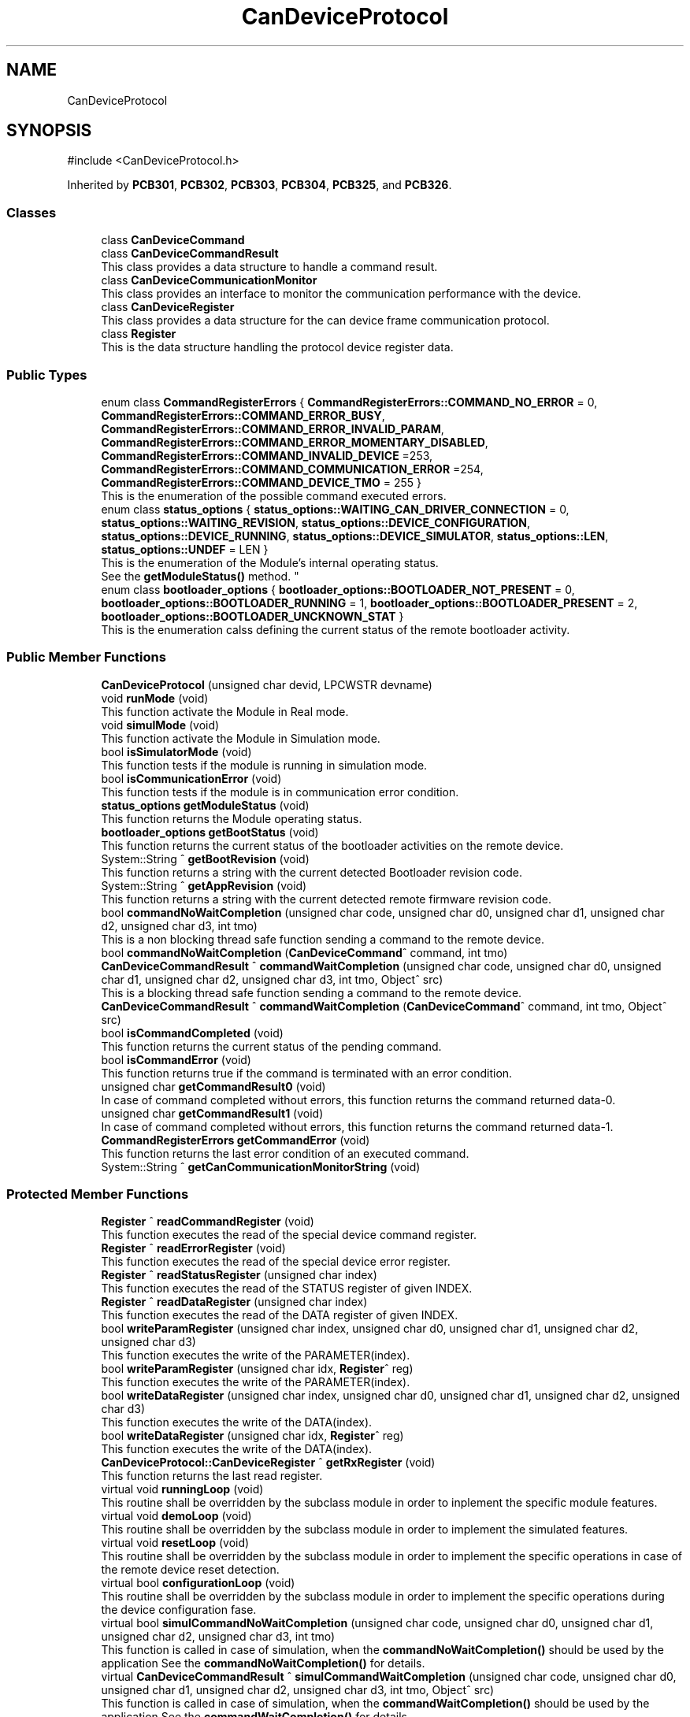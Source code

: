 .TH "CanDeviceProtocol" 3 "MCPU" \" -*- nroff -*-
.ad l
.nh
.SH NAME
CanDeviceProtocol
.SH SYNOPSIS
.br
.PP
.PP
\fR#include <CanDeviceProtocol\&.h>\fP
.PP
Inherited by \fBPCB301\fP, \fBPCB302\fP, \fBPCB303\fP, \fBPCB304\fP, \fBPCB325\fP, and \fBPCB326\fP\&.
.SS "Classes"

.in +1c
.ti -1c
.RI "class \fBCanDeviceCommand\fP"
.br
.ti -1c
.RI "class \fBCanDeviceCommandResult\fP"
.br
.RI "This class provides a data structure to handle a command result\&. "
.ti -1c
.RI "class \fBCanDeviceCommunicationMonitor\fP"
.br
.RI "This class provides an interface to monitor the communication performance with the device\&. "
.ti -1c
.RI "class \fBCanDeviceRegister\fP"
.br
.RI "This class provides a data structure for the can device frame communication protocol\&. "
.ti -1c
.RI "class \fBRegister\fP"
.br
.RI "This is the data structure handling the protocol device register data\&. "
.in -1c
.SS "Public Types"

.in +1c
.ti -1c
.RI "enum class \fBCommandRegisterErrors\fP { \fBCommandRegisterErrors::COMMAND_NO_ERROR\fP = 0, \fBCommandRegisterErrors::COMMAND_ERROR_BUSY\fP, \fBCommandRegisterErrors::COMMAND_ERROR_INVALID_PARAM\fP, \fBCommandRegisterErrors::COMMAND_ERROR_MOMENTARY_DISABLED\fP, \fBCommandRegisterErrors::COMMAND_INVALID_DEVICE\fP =253, \fBCommandRegisterErrors::COMMAND_COMMUNICATION_ERROR\fP =254, \fBCommandRegisterErrors::COMMAND_DEVICE_TMO\fP = 255 }"
.br
.RI "This is the enumeration of the possible command executed errors\&. "
.ti -1c
.RI "enum class \fBstatus_options\fP { \fBstatus_options::WAITING_CAN_DRIVER_CONNECTION\fP = 0, \fBstatus_options::WAITING_REVISION\fP, \fBstatus_options::DEVICE_CONFIGURATION\fP, \fBstatus_options::DEVICE_RUNNING\fP, \fBstatus_options::DEVICE_SIMULATOR\fP, \fBstatus_options::LEN\fP, \fBstatus_options::UNDEF\fP = LEN }"
.br
.RI "This is the enumeration of the Module's internal operating status\&.
.br
See the \fBgetModuleStatus()\fP method\&. "
.ti -1c
.RI "enum class \fBbootloader_options\fP { \fBbootloader_options::BOOTLOADER_NOT_PRESENT\fP = 0, \fBbootloader_options::BOOTLOADER_RUNNING\fP = 1, \fBbootloader_options::BOOTLOADER_PRESENT\fP = 2, \fBbootloader_options::BOOTLOADER_UNCKNOWN_STAT\fP }"
.br
.RI "This is the enumeration calss defining the current status of the remote bootloader activity\&. "
.in -1c
.SS "Public Member Functions"

.in +1c
.ti -1c
.RI "\fBCanDeviceProtocol\fP (unsigned char devid, LPCWSTR devname)"
.br
.ti -1c
.RI "void \fBrunMode\fP (void)"
.br
.RI "This function activate the Module in Real mode\&. "
.ti -1c
.RI "void \fBsimulMode\fP (void)"
.br
.RI "This function activate the Module in Simulation mode\&. "
.ti -1c
.RI "bool \fBisSimulatorMode\fP (void)"
.br
.RI "This function tests if the module is running in simulation mode\&. "
.ti -1c
.RI "bool \fBisCommunicationError\fP (void)"
.br
.RI "This function tests if the module is in communication error condition\&. "
.ti -1c
.RI "\fBstatus_options\fP \fBgetModuleStatus\fP (void)"
.br
.RI "This function returns the Module operating status\&. "
.ti -1c
.RI "\fBbootloader_options\fP \fBgetBootStatus\fP (void)"
.br
.RI "This function returns the current status of the bootloader activities on the remote device\&. "
.ti -1c
.RI "System::String ^ \fBgetBootRevision\fP (void)"
.br
.RI "This function returns a string with the current detected Bootloader revision code\&. "
.ti -1c
.RI "System::String ^ \fBgetAppRevision\fP (void)"
.br
.RI "This function returns a string with the current detected remote firmware revision code\&. "
.ti -1c
.RI "bool \fBcommandNoWaitCompletion\fP (unsigned char code, unsigned char d0, unsigned char d1, unsigned char d2, unsigned char d3, int tmo)"
.br
.RI "This is a non blocking thread safe function sending a command to the remote device\&. "
.ti -1c
.RI "bool \fBcommandNoWaitCompletion\fP (\fBCanDeviceCommand\fP^ command, int tmo)"
.br
.ti -1c
.RI "\fBCanDeviceCommandResult\fP ^ \fBcommandWaitCompletion\fP (unsigned char code, unsigned char d0, unsigned char d1, unsigned char d2, unsigned char d3, int tmo, Object^ src)"
.br
.RI "This is a blocking thread safe function sending a command to the remote device\&. "
.ti -1c
.RI "\fBCanDeviceCommandResult\fP ^ \fBcommandWaitCompletion\fP (\fBCanDeviceCommand\fP^ command, int tmo, Object^ src)"
.br
.ti -1c
.RI "bool \fBisCommandCompleted\fP (void)"
.br
.RI "This function returns the current status of the pending command\&. "
.ti -1c
.RI "bool \fBisCommandError\fP (void)"
.br
.RI "This function returns true if the command is terminated with an error condition\&. "
.ti -1c
.RI "unsigned char \fBgetCommandResult0\fP (void)"
.br
.RI "In case of command completed without errors, this function returns the command returned data-0\&. "
.ti -1c
.RI "unsigned char \fBgetCommandResult1\fP (void)"
.br
.RI "In case of command completed without errors, this function returns the command returned data-1\&. "
.ti -1c
.RI "\fBCommandRegisterErrors\fP \fBgetCommandError\fP (void)"
.br
.RI "This function returns the last error condition of an executed command\&. "
.ti -1c
.RI "System::String ^ \fBgetCanCommunicationMonitorString\fP (void)"
.br
.in -1c
.SS "Protected Member Functions"

.in +1c
.ti -1c
.RI "\fBRegister\fP ^ \fBreadCommandRegister\fP (void)"
.br
.RI "This function executes the read of the special device command register\&. "
.ti -1c
.RI "\fBRegister\fP ^ \fBreadErrorRegister\fP (void)"
.br
.RI "This function executes the read of the special device error register\&. "
.ti -1c
.RI "\fBRegister\fP ^ \fBreadStatusRegister\fP (unsigned char index)"
.br
.RI "This function executes the read of the STATUS register of given INDEX\&. "
.ti -1c
.RI "\fBRegister\fP ^ \fBreadDataRegister\fP (unsigned char index)"
.br
.RI "This function executes the read of the DATA register of given INDEX\&. "
.ti -1c
.RI "bool \fBwriteParamRegister\fP (unsigned char index, unsigned char d0, unsigned char d1, unsigned char d2, unsigned char d3)"
.br
.RI "This function executes the write of the PARAMETER(index)\&. "
.ti -1c
.RI "bool \fBwriteParamRegister\fP (unsigned char idx, \fBRegister\fP^ reg)"
.br
.RI "This function executes the write of the PARAMETER(index)\&. "
.ti -1c
.RI "bool \fBwriteDataRegister\fP (unsigned char index, unsigned char d0, unsigned char d1, unsigned char d2, unsigned char d3)"
.br
.RI "This function executes the write of the DATA(index)\&. "
.ti -1c
.RI "bool \fBwriteDataRegister\fP (unsigned char idx, \fBRegister\fP^ reg)"
.br
.RI "This function executes the write of the DATA(index)\&. "
.ti -1c
.RI "\fBCanDeviceProtocol::CanDeviceRegister\fP ^ \fBgetRxRegister\fP (void)"
.br
.RI "This function returns the last read register\&. "
.ti -1c
.RI "virtual void \fBrunningLoop\fP (void)"
.br
.RI "This routine shall be overridden by the subclass module in order to inplement the specific module features\&. "
.ti -1c
.RI "virtual void \fBdemoLoop\fP (void)"
.br
.RI "This routine shall be overridden by the subclass module in order to implement the simulated features\&. "
.ti -1c
.RI "virtual void \fBresetLoop\fP (void)"
.br
.RI "This routine shall be overridden by the subclass module in order to implement the specific operations in case of the remote device reset detection\&. "
.ti -1c
.RI "virtual bool \fBconfigurationLoop\fP (void)"
.br
.RI "This routine shall be overridden by the subclass module in order to implement the specific operations during the device configuration fase\&. "
.ti -1c
.RI "virtual bool \fBsimulCommandNoWaitCompletion\fP (unsigned char code, unsigned char d0, unsigned char d1, unsigned char d2, unsigned char d3, int tmo)"
.br
.RI "This function is called in case of simulation, when the \fBcommandNoWaitCompletion()\fP should be used by the application See the \fBcommandNoWaitCompletion()\fP for details\&. "
.ti -1c
.RI "virtual \fBCanDeviceCommandResult\fP ^ \fBsimulCommandWaitCompletion\fP (unsigned char code, unsigned char d0, unsigned char d1, unsigned char d2, unsigned char d3, int tmo, Object^ src)"
.br
.RI "This function is called in case of simulation, when the \fBcommandWaitCompletion()\fP should be used by the application See the \fBcommandWaitCompletion()\fP for details\&. "
.in -1c
.SS "Protected Attributes"

.in +1c
.ti -1c
.RI "\fBCanDeviceCommunicationMonitor\fP \fBcan_communication_monitor\fP"
.br
.RI "This is the debug class\&. "
.in -1c
.SS "Private Types"

.in +1c
.ti -1c
.RI "enum class \fBCommandRegisterStatus\fP { \fBCommandRegisterStatus::COMMAND_EXECUTING\fP = 1, \fBCommandRegisterStatus::COMMAND_TERMINATED\fP, \fBCommandRegisterStatus::COMMAND_ERROR\fP }"
.br
.RI "Standard constructor\&. "
.ti -1c
.RI "enum class \fBProtocolFrameCode\fP { \fBProtocolFrameCode::FRAME_ERROR\fP = 0, \fBProtocolFrameCode::FRAME_READ_REVISION\fP, \fBProtocolFrameCode::FRAME_READ_ERRORS\fP, \fBProtocolFrameCode::FRAME_READ_COMMAND\fP, \fBProtocolFrameCode::FRAME_READ_STATUS\fP, \fBProtocolFrameCode::FRAME_READ_DATA\fP, \fBProtocolFrameCode::FRAME_READ_PARAM\fP, \fBProtocolFrameCode::FRAME_WRITE_DATA\fP, \fBProtocolFrameCode::FRAME_WRITE_PARAM\fP, \fBProtocolFrameCode::FRAME_STORE_PARAMS\fP, \fBProtocolFrameCode::FRAME_COMMAND_EXEC\fP, \fBProtocolFrameCode::FRAME_DEVICE_RESET\fP }"
.br
.RI "This is the command Code of the protocol frames\&. "
.in -1c
.SS "Private Member Functions"

.in +1c
.ti -1c
.RI "bool \fBsend\fP (unsigned char d0, unsigned char d1, unsigned char d2, unsigned char d3, unsigned char d4, unsigned char d5, unsigned char d6, unsigned char d7, bool bootl)"
.br
.RI "This function sends a frame the the remote device\&. "
.ti -1c
.RI "void \fBthread_can_rx_callback\fP (unsigned short canid, unsigned char *data, unsigned char len)"
.br
.RI "This is the callback to be connected to the CAN reception event\&. "
.ti -1c
.RI "void \fBmainWorker\fP (void)"
.br
.RI "Main Thread routine activated by the Module's Thread\&. "
.ti -1c
.RI "void \fBInternalRunningLoop\fP (void)"
.br
.RI "Internal Loop routine called when the device result configured and correctly running\&. "
.in -1c
.SS "Private Attributes"

.in +1c
.ti -1c
.RI "Thread ^ \fBmain_thread\fP"
.br
.RI "Module internal main thread handle\&. "
.ti -1c
.RI "unsigned short \fBdevice_id\fP"
.br
.RI "Device ID assigned by the Subclass to handle a target remote device\&. "
.ti -1c
.RI "bool \fBsimulator_mode\fP"
.br
.RI "True if the module has been activated in simulation mode\&. "
.ti -1c
.RI "bool \fBrun\fP"
.br
.RI "True if the module has been activated in real mode\&. "
.ti -1c
.RI "bool \fBregister_access_fault\fP"
.br
.RI "True if a series of attempt to send frames to the device should be failed\&. "
.ti -1c
.RI "int \fBregister_access_fault_counter\fP"
.br
.RI "Counter variable to count the consecutive failed attempt to send frame to the remote device\&. "
.ti -1c
.RI "HANDLE \fBrxEvent\fP"
.br
.RI "Event object signaled by the receiving callback\&. "
.ti -1c
.RI "bool \fBrx_pending\fP"
.br
.RI "A reception data is pending\&. "
.ti -1c
.RI "bool \fBdevice_reset\fP"
.br
.RI "A Device reset code has been received\&. "
.ti -1c
.RI "\fBCanDeviceRegister\fP ^ \fBtx_register\fP"
.br
.RI "Last Transmitted register\&. "
.ti -1c
.RI "\fBCanDeviceRegister\fP ^ \fBrx_register\fP"
.br
.RI "Last Received register\&. "
.ti -1c
.RI "\fBstatus_options\fP \fBinternal_status\fP"
.br
.ti -1c
.RI "unsigned char \fBboot_maj\fP"
.br
.RI "Received Bootloader Major Revision code\&. "
.ti -1c
.RI "unsigned char \fBboot_min\fP"
.br
.RI "Received Bootloader Minor Revision code\&. "
.ti -1c
.RI "unsigned char \fBboot_sub\fP"
.br
.RI "Received Bootloader Sub Revision code\&. "
.ti -1c
.RI "unsigned char \fBapp_maj\fP"
.br
.RI "Received Application Major Revision code\&. "
.ti -1c
.RI "unsigned char \fBapp_min\fP"
.br
.RI "Received Application Minor Revision code\&. "
.ti -1c
.RI "unsigned char \fBapp_sub\fP"
.br
.RI "Received Application Sub Revision code\&. "
.ti -1c
.RI "unsigned char \fBbootloader_status\fP"
.br
.RI "Received Bootloader running status\&. "
.ti -1c
.RI "bool \fBcommunication_error\fP"
.br
.RI "The communication is set to error condition\&. "
.ti -1c
.RI "bool \fBrxOk\fP"
.br
.RI "A frame has been successfullly received\&. "
.ti -1c
.RI "int \fBattempt\fP"
.br
.RI "Number of transmission attempts\&. "
.ti -1c
.RI "bool \fBcommand_executing\fP"
.br
.RI "A command is executing\&. "
.ti -1c
.RI "int \fBcommand_tmo\fP"
.br
.RI "100ms command timeout "
.ti -1c
.RI "unsigned char \fBcommand_code\fP"
.br
.RI "Command executing code\&. "
.ti -1c
.RI "unsigned char \fBcommand_d0\fP"
.br
.RI "Command Executing D0 data\&. "
.ti -1c
.RI "unsigned char \fBcommand_d1\fP"
.br
.RI "Command Executing D1 data\&. "
.ti -1c
.RI "unsigned char \fBcommand_d2\fP"
.br
.RI "Command Executing D2 data\&. "
.ti -1c
.RI "unsigned char \fBcommand_d3\fP"
.br
.RI "Command Executing D3 data\&. "
.ti -1c
.RI "unsigned char \fBcommand_ris0\fP"
.br
.RI "Command Executed Result-0 data\&. "
.ti -1c
.RI "unsigned char \fBcommand_ris1\fP"
.br
.RI "Command Executed Result-1 data\&. "
.ti -1c
.RI "unsigned char \fBcommand_error\fP"
.br
.RI "Command Executed error data\&. "
.in -1c
.SS "Static Private Attributes"

.in +1c
.ti -1c
.RI "static unsigned char \fBrx_sequence\fP"
.br
.RI "Current frame sequence number\&. "
.in -1c
.SH "Constructor & Destructor Documentation"
.PP 
.SS "CanDeviceProtocol::CanDeviceProtocol (unsigned char devid, LPCWSTR devname)"

.SH "Member Function Documentation"
.PP 
.SS "bool CanDeviceProtocol::commandNoWaitCompletion (\fBCanDeviceCommand\fP^ command, int tmo)"

.SS "\fBCanDeviceProtocol::CanDeviceCommandResult\fP CanDeviceProtocol::commandWaitCompletion (\fBCanDeviceCommand\fP^ command, int tmo, Object^ src)"

.SS "System::String ^ CanDeviceProtocol::getCanCommunicationMonitorString (void )\fR [inline]\fP"

.SS "void CanDeviceProtocol::InternalRunningLoop (void )\fR [private]\fP"

.PP
Internal Loop routine called when the device result configured and correctly running\&. This function handles the Module workflow\&.

.PP
The Module workflow is following described:
.IP "\(bu" 2
run the application loop;
.IP "\(bu" 2
handles the command execution;
.IP "\(bu" 2
if the command takes time to be completed, a nested loop waits for the command completion;
.IP "  \(bu" 4
In the nested loop, every 100ms, he application loop is always called;
.PP

.PP

.SS "void CanDeviceProtocol::mainWorker (void )\fR [private]\fP"

.PP
Main Thread routine activated by the Module's Thread\&. 
.SS "virtual bool CanDeviceProtocol::simulCommandNoWaitCompletion (unsigned char code, unsigned char d0, unsigned char d1, unsigned char d2, unsigned char d3, int tmo)\fR [inline]\fP, \fR [protected]\fP, \fR [virtual]\fP"

.PP
This function is called in case of simulation, when the \fBcommandNoWaitCompletion()\fP should be used by the application See the \fBcommandNoWaitCompletion()\fP for details\&. 
.PP
\fBParameters\fP
.RS 4
\fIcode\fP 
.br
\fId0\fP 
.br
\fId1\fP 
.br
\fId2\fP 
.br
\fId3\fP 
.br
\fItmo\fP 
.RE
.PP
\fBReturns\fP
.RS 4
.RE
.PP

.SS "virtual \fBCanDeviceCommandResult\fP ^ CanDeviceProtocol::simulCommandWaitCompletion (unsigned char code, unsigned char d0, unsigned char d1, unsigned char d2, unsigned char d3, int tmo, Object^ src)\fR [inline]\fP, \fR [protected]\fP, \fR [virtual]\fP"

.PP
This function is called in case of simulation, when the \fBcommandWaitCompletion()\fP should be used by the application See the \fBcommandWaitCompletion()\fP for details\&. 
.PP
\fBParameters\fP
.RS 4
\fIcode\fP 
.br
\fId0\fP 
.br
\fId1\fP 
.br
\fId2\fP 
.br
\fId3\fP 
.br
\fItmo\fP 
.br
\fIsrc\fP 
.RE
.PP
\fBReturns\fP
.RS 4
.RE
.PP

.SH "Member Data Documentation"
.PP 
.SS "unsigned char CanDeviceProtocol::app_maj\fR [private]\fP"

.PP
Received Application Major Revision code\&. 
.SS "unsigned char CanDeviceProtocol::app_min\fR [private]\fP"

.PP
Received Application Minor Revision code\&. 
.SS "unsigned char CanDeviceProtocol::app_sub\fR [private]\fP"

.PP
Received Application Sub Revision code\&. 
.SS "int CanDeviceProtocol::attempt\fR [private]\fP"

.PP
Number of transmission attempts\&. 
.SS "unsigned char CanDeviceProtocol::boot_maj\fR [private]\fP"

.PP
Received Bootloader Major Revision code\&. 
.PP
.RS 4
This is the current module internal running status 
.RE
.PP

.SS "unsigned char CanDeviceProtocol::boot_min\fR [private]\fP"

.PP
Received Bootloader Minor Revision code\&. 
.SS "unsigned char CanDeviceProtocol::boot_sub\fR [private]\fP"

.PP
Received Bootloader Sub Revision code\&. 
.SS "unsigned char CanDeviceProtocol::bootloader_status\fR [private]\fP"

.PP
Received Bootloader running status\&. 
.SS "\fBCanDeviceCommunicationMonitor\fP CanDeviceProtocol::can_communication_monitor\fR [protected]\fP"

.PP
This is the debug class\&. 
.SS "unsigned char CanDeviceProtocol::command_code\fR [private]\fP"

.PP
Command executing code\&. 
.SS "unsigned char CanDeviceProtocol::command_d0\fR [private]\fP"

.PP
Command Executing D0 data\&. 
.SS "unsigned char CanDeviceProtocol::command_d1\fR [private]\fP"

.PP
Command Executing D1 data\&. 
.SS "unsigned char CanDeviceProtocol::command_d2\fR [private]\fP"

.PP
Command Executing D2 data\&. 
.SS "unsigned char CanDeviceProtocol::command_d3\fR [private]\fP"

.PP
Command Executing D3 data\&. 
.SS "unsigned char CanDeviceProtocol::command_error\fR [private]\fP"

.PP
Command Executed error data\&. 
.SS "bool CanDeviceProtocol::command_executing\fR [private]\fP"

.PP
A command is executing\&. 
.SS "unsigned char CanDeviceProtocol::command_ris0\fR [private]\fP"

.PP
Command Executed Result-0 data\&. 
.SS "unsigned char CanDeviceProtocol::command_ris1\fR [private]\fP"

.PP
Command Executed Result-1 data\&. 
.SS "int CanDeviceProtocol::command_tmo\fR [private]\fP"

.PP
100ms command timeout 
.SS "bool CanDeviceProtocol::communication_error\fR [private]\fP"

.PP
The communication is set to error condition\&. 
.SS "unsigned short CanDeviceProtocol::device_id\fR [private]\fP"

.PP
Device ID assigned by the Subclass to handle a target remote device\&. 
.SS "bool CanDeviceProtocol::device_reset\fR [private]\fP"

.PP
A Device reset code has been received\&. 
.SS "\fBstatus_options\fP CanDeviceProtocol::internal_status\fR [private]\fP"

.SS "Thread ^ CanDeviceProtocol::main_thread\fR [private]\fP"

.PP
Module internal main thread handle\&. 
.SS "bool CanDeviceProtocol::register_access_fault\fR [private]\fP"

.PP
True if a series of attempt to send frames to the device should be failed\&. 
.SS "int CanDeviceProtocol::register_access_fault_counter\fR [private]\fP"

.PP
Counter variable to count the consecutive failed attempt to send frame to the remote device\&. 
.SS "bool CanDeviceProtocol::run\fR [private]\fP"

.PP
True if the module has been activated in real mode\&. 
.SS "bool CanDeviceProtocol::rx_pending\fR [private]\fP"

.PP
A reception data is pending\&. 
.SS "\fBCanDeviceRegister\fP ^ CanDeviceProtocol::rx_register\fR [private]\fP"

.PP
Last Received register\&. 
.SS "unsigned char CanDeviceProtocol::rx_sequence\fR [static]\fP, \fR [private]\fP"

.PP
Current frame sequence number\&. 
.SS "HANDLE CanDeviceProtocol::rxEvent\fR [private]\fP"

.PP
Event object signaled by the receiving callback\&. 
.SS "bool CanDeviceProtocol::rxOk\fR [private]\fP"

.PP
A frame has been successfullly received\&. 
.SS "bool CanDeviceProtocol::simulator_mode\fR [private]\fP"

.PP
True if the module has been activated in simulation mode\&. 
.SS "\fBCanDeviceRegister\fP ^ CanDeviceProtocol::tx_register\fR [private]\fP"

.PP
Last Transmitted register\&. 

.SH "Author"
.PP 
Generated automatically by Doxygen for MCPU from the source code\&.
